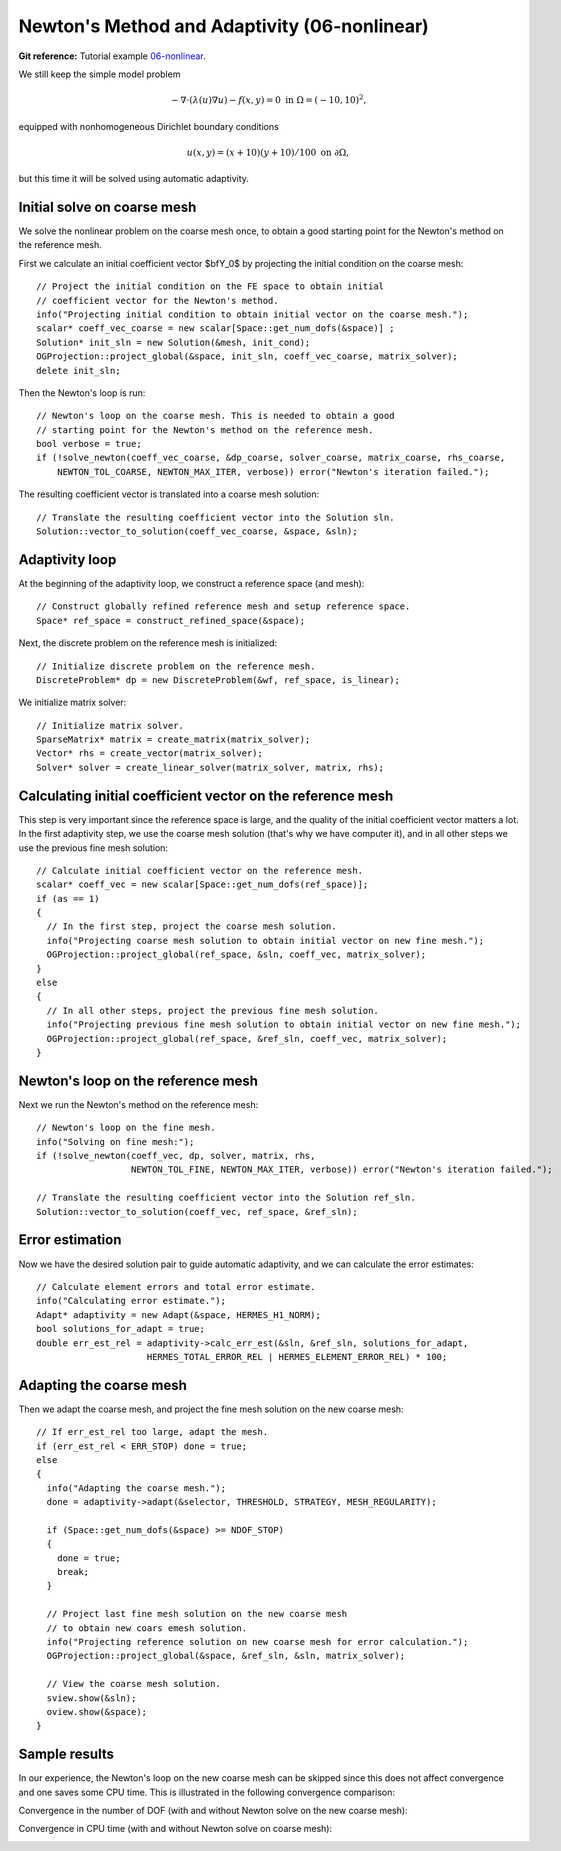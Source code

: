 Newton's Method and Adaptivity (06-nonlinear)
---------------------------------------------

**Git reference:** Tutorial example `06-nonlinear
<http://git.hpfem.org/hermes.git/tree/HEAD:/hermes2d/tutorial/P04-adaptivity/06-nonlinear>`_.

We still keep the simple model problem

.. math::

    -\nabla \cdot (\lambda(u)\nabla u) - f(x,y) = 0 \ \ \ \mbox{in } \Omega = (-10,10)^2,

equipped with nonhomogeneous Dirichlet boundary conditions 

.. math::

    u(x, y) = (x+10)(y+10)/100 \ \ \ \mbox{on } \partial \Omega,

but this time it will be solved using automatic adaptivity. 

Initial solve on coarse mesh
~~~~~~~~~~~~~~~~~~~~~~~~~~~~

We solve the nonlinear problem on the coarse mesh once, to obtain a good starting 
point for the Newton's method on the reference mesh.

First we calculate an initial coefficient vector $\bfY_0$ by projecting 
the initial condition on the coarse mesh::

    // Project the initial condition on the FE space to obtain initial 
    // coefficient vector for the Newton's method.
    info("Projecting initial condition to obtain initial vector on the coarse mesh.");
    scalar* coeff_vec_coarse = new scalar[Space::get_num_dofs(&space)] ;
    Solution* init_sln = new Solution(&mesh, init_cond);
    OGProjection::project_global(&space, init_sln, coeff_vec_coarse, matrix_solver); 
    delete init_sln;

Then the Newton's loop is run::

    // Newton's loop on the coarse mesh. This is needed to obtain a good 
    // starting point for the Newton's method on the reference mesh.
    bool verbose = true;
    if (!solve_newton(coeff_vec_coarse, &dp_coarse, solver_coarse, matrix_coarse, rhs_coarse, 
        NEWTON_TOL_COARSE, NEWTON_MAX_ITER, verbose)) error("Newton's iteration failed.");

The resulting coefficient vector is translated into a coarse mesh solution::

    // Translate the resulting coefficient vector into the Solution sln.
    Solution::vector_to_solution(coeff_vec_coarse, &space, &sln);

Adaptivity loop
~~~~~~~~~~~~~~~

At the beginning of the adaptivity loop, we construct a reference space (and mesh)::

    // Construct globally refined reference mesh and setup reference space.
    Space* ref_space = construct_refined_space(&space);

Next, the discrete problem on the reference mesh is initialized::

    // Initialize discrete problem on the reference mesh.
    DiscreteProblem* dp = new DiscreteProblem(&wf, ref_space, is_linear);

We initialize matrix solver::

    // Initialize matrix solver.
    SparseMatrix* matrix = create_matrix(matrix_solver);
    Vector* rhs = create_vector(matrix_solver);
    Solver* solver = create_linear_solver(matrix_solver, matrix, rhs);

Calculating initial coefficient vector on the reference mesh
~~~~~~~~~~~~~~~~~~~~~~~~~~~~~~~~~~~~~~~~~~~~~~~~~~~~~~~~~~~~

This step is very important since the reference space is large, and the 
quality of the initial coefficient vector matters a lot. In the first 
adaptivity step, we use the coarse mesh solution (that's why we have 
computer it), and in all other steps we use the previous fine mesh 
solution::

    // Calculate initial coefficient vector on the reference mesh.
    scalar* coeff_vec = new scalar[Space::get_num_dofs(ref_space)];
    if (as == 1) 
    {
      // In the first step, project the coarse mesh solution.
      info("Projecting coarse mesh solution to obtain initial vector on new fine mesh.");
      OGProjection::project_global(ref_space, &sln, coeff_vec, matrix_solver);
    }
    else 
    {
      // In all other steps, project the previous fine mesh solution.
      info("Projecting previous fine mesh solution to obtain initial vector on new fine mesh.");
      OGProjection::project_global(ref_space, &ref_sln, coeff_vec, matrix_solver);
    }

Newton's loop on the reference mesh
~~~~~~~~~~~~~~~~~~~~~~~~~~~~~~~~~~~

Next we run the Newton's method on the reference mesh::

    // Newton's loop on the fine mesh.
    info("Solving on fine mesh:");
    if (!solve_newton(coeff_vec, dp, solver, matrix, rhs, 
		      NEWTON_TOL_FINE, NEWTON_MAX_ITER, verbose)) error("Newton's iteration failed.");

    // Translate the resulting coefficient vector into the Solution ref_sln.
    Solution::vector_to_solution(coeff_vec, ref_space, &ref_sln);

Error estimation
~~~~~~~~~~~~~~~~

Now we have the desired solution pair to guide automatic adaptivity, and we can calculate 
the error estimates::

    // Calculate element errors and total error estimate.
    info("Calculating error estimate."); 
    Adapt* adaptivity = new Adapt(&space, HERMES_H1_NORM);
    bool solutions_for_adapt = true;
    double err_est_rel = adaptivity->calc_err_est(&sln, &ref_sln, solutions_for_adapt, 
                         HERMES_TOTAL_ERROR_REL | HERMES_ELEMENT_ERROR_REL) * 100;

Adapting the coarse mesh
~~~~~~~~~~~~~~~~~~~~~~~~

Then we adapt the coarse mesh, and project the fine mesh solution on the new
coarse mesh::

    // If err_est_rel too large, adapt the mesh.
    if (err_est_rel < ERR_STOP) done = true;
    else 
    {
      info("Adapting the coarse mesh.");
      done = adaptivity->adapt(&selector, THRESHOLD, STRATEGY, MESH_REGULARITY);

      if (Space::get_num_dofs(&space) >= NDOF_STOP) 
      {
        done = true;
        break;
      }
      
      // Project last fine mesh solution on the new coarse mesh
      // to obtain new coars emesh solution.
      info("Projecting reference solution on new coarse mesh for error calculation.");
      OGProjection::project_global(&space, &ref_sln, &sln, matrix_solver); 

      // View the coarse mesh solution.
      sview.show(&sln);
      oview.show(&space);
    }

Sample results
~~~~~~~~~~~~~~

In our experience, the Newton's loop on the new coarse mesh can be skipped since this 
does not affect convergence and one saves some CPU time. This is illustrated in the 
following convergence comparison:

Convergence in the number of DOF (with and without Newton solve on the new coarse mesh):

.. image:: 07-nonlinear/conv_dof_compar.png
   :align: center
   :height: 400
   :alt: DOF convergence graph for tutorial example 01-newton-adapt.

Convergence in CPU time (with and without Newton solve on coarse mesh):

.. image:: 07-nonlinear/conv_cpu_compar.png
   :align: center
   :height: 400
   :alt: CPU convergence graph for tutorial example 01-newton-adapt.

